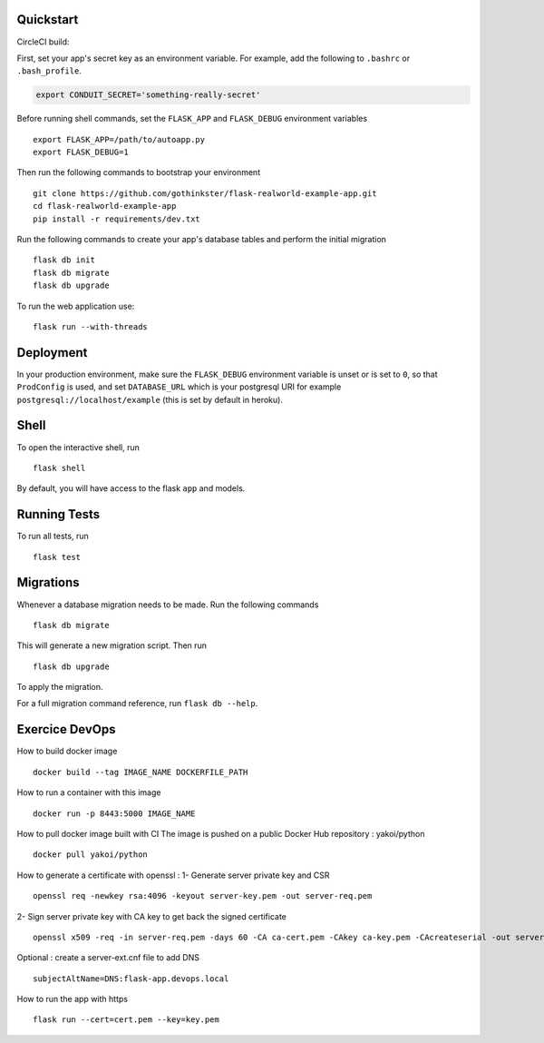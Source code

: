 .. image:: image.png

Quickstart
----------

CircleCI build:

.. image:: https://circleci.com/gh/gothinkster/flask-realworld-example-app.png


First, set your app's secret key as an environment variable. For example,
add the following to ``.bashrc`` or ``.bash_profile``.

.. code-block:: bash

    export CONDUIT_SECRET='something-really-secret'

Before running shell commands, set the ``FLASK_APP`` and ``FLASK_DEBUG``
environment variables ::

    export FLASK_APP=/path/to/autoapp.py
    export FLASK_DEBUG=1

Then run the following commands to bootstrap your environment ::

    git clone https://github.com/gothinkster/flask-realworld-example-app.git
    cd flask-realworld-example-app
    pip install -r requirements/dev.txt


Run the following commands to create your app's
database tables and perform the initial migration ::

    flask db init
    flask db migrate
    flask db upgrade

To run the web application use::

    flask run --with-threads


Deployment
----------

In your production environment, make sure the ``FLASK_DEBUG`` environment
variable is unset or is set to ``0``, so that ``ProdConfig`` is used, and
set ``DATABASE_URL`` which is your postgresql URI for example
``postgresql://localhost/example`` (this is set by default in heroku).


Shell
-----

To open the interactive shell, run ::

    flask shell

By default, you will have access to the flask ``app`` and models.


Running Tests
-------------

To run all tests, run ::

    flask test


Migrations
----------

Whenever a database migration needs to be made. Run the following commands ::

    flask db migrate

This will generate a new migration script. Then run ::

    flask db upgrade

To apply the migration.

For a full migration command reference, run ``flask db --help``.

Exercice DevOps
---------------

How to build docker image ::

    docker build --tag IMAGE_NAME DOCKERFILE_PATH

How to run a container with this image ::

    docker run -p 8443:5000 IMAGE_NAME

How to pull docker image built with CI 
The image is pushed on a public Docker Hub repository : yakoi/python ::

    docker pull yakoi/python

How to generate a certificate with openssl :
1- Generate server private key and CSR ::

    openssl req -newkey rsa:4096 -keyout server-key.pem -out server-req.pem

2- Sign server private key with CA key to get back the signed certificate ::
    
    openssl x509 -req -in server-req.pem -days 60 -CA ca-cert.pem -CAkey ca-key.pem -CAcreateserial -out server-cert.pem -extfile server-ext.cnf
 
Optional : create a server-ext.cnf file to add DNS ::

    subjectAltName=DNS:flask-app.devops.local
    
How to run the app with https ::
    
    flask run --cert=cert.pem --key=key.pem
